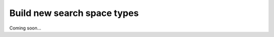 ============================
Build new search space types
============================

Coming soon...
